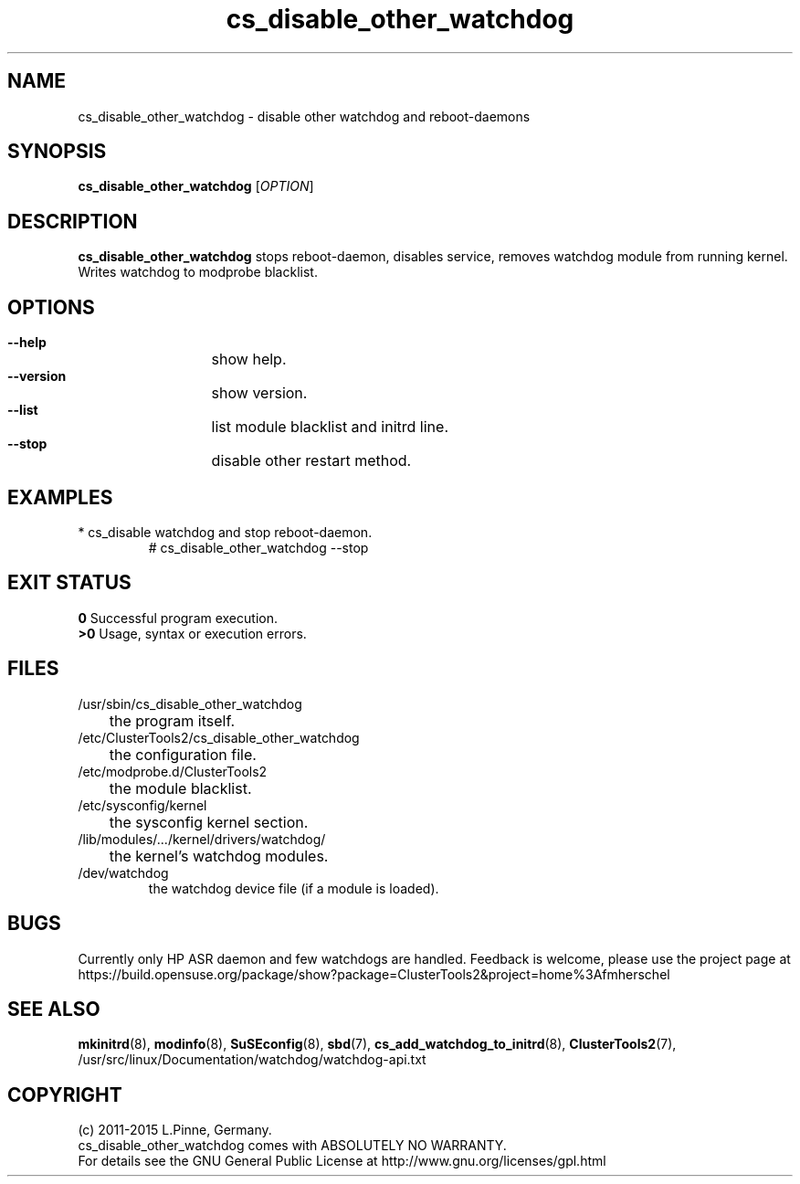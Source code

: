 .TH cs_disable_other_watchdog 8 "18 Feb 2015" "" "ClusterTools2"
.\"
.SH NAME
cs_disable_other_watchdog \- disable other watchdog and reboot-daemons 
.\"
.SH SYNOPSIS
.P
.B cs_disable_other_watchdog \fR[\fIOPTION\fR] 
.\"
.SH DESCRIPTION
\fBcs_disable_other_watchdog\fP 
stops reboot-daemon, disables service, removes watchdog module from running kernel. Writes watchdog to modprobe blacklist.
.br
.\"
.SH OPTIONS
.HP
\fB --help\fR
	show help.
.HP
\fB --version\fR
	show version.
.HP
\fB --list\fR
	list module blacklist and initrd line.
.HP
\fB --stop\fR
	disable other restart method.
.\"
.SH EXAMPLES
.br
.TP
* cs_disable watchdog and stop reboot-daemon.
.br
# cs_disable_other_watchdog --stop
.\"
.SH EXIT STATUS
.B 0
Successful program execution.
.br
.B >0 
Usage, syntax or execution errors.
.\"
.SH FILES
.TP
/usr/sbin/cs_disable_other_watchdog
	the program itself.
.TP
/etc/ClusterTools2/cs_disable_other_watchdog
	the configuration file.
.TP
/etc/modprobe.d/ClusterTools2
	the module blacklist.
.TP
/etc/sysconfig/kernel
	the sysconfig kernel section.
.TP
/lib/modules/.../kernel/drivers/watchdog/
	the kernel's watchdog modules.
.TP
/dev/watchdog
        the watchdog device file (if a module is loaded).
.\"
.SH BUGS
Currently only HP ASR daemon and few watchdogs are handled. 
Feedback is welcome, please use the project page at
.br
https://build.opensuse.org/package/show?package=ClusterTools2&project=home%3Afmherschel
.\"
.SH SEE ALSO
\fBmkinitrd\fP(8), \fBmodinfo\fP(8), \fBSuSEconfig\fP(8), \fBsbd\fP(7),
\fBcs_add_watchdog_to_initrd\fR(8), \fBClusterTools2\fP(7),
/usr/src/linux/Documentation/watchdog/watchdog-api.txt
.\"
.SH COPYRIGHT
(c) 2011-2015 L.Pinne, Germany.
.br
cs_disable_other_watchdog comes with ABSOLUTELY NO WARRANTY.
.br
For details see the GNU General Public License at
http://www.gnu.org/licenses/gpl.html
.\"
